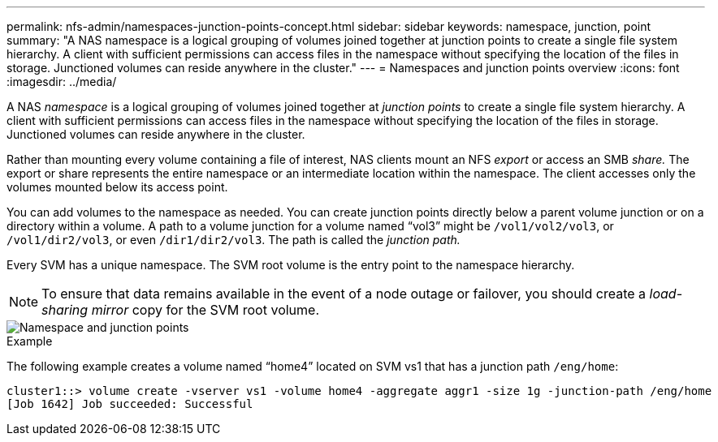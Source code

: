 ---
permalink: nfs-admin/namespaces-junction-points-concept.html
sidebar: sidebar
keywords: namespace, junction, point
summary: "A NAS namespace is a logical grouping of volumes joined together at junction points to create a single file system hierarchy. A client with sufficient permissions can access files in the namespace without specifying the location of the files in storage. Junctioned volumes can reside anywhere in the cluster."
---
= Namespaces and junction points overview
:icons: font
:imagesdir: ../media/

[.lead]
A NAS _namespace_ is a logical grouping of volumes joined together at _junction points_ to create a single file system hierarchy. A client with sufficient permissions can access files in the namespace without specifying the location of the files in storage. Junctioned volumes can reside anywhere in the cluster.

Rather than mounting every volume containing a file of interest, NAS clients mount an NFS _export_ or access an SMB _share._ The export or share represents the entire namespace or an intermediate location within the namespace. The client accesses only the volumes mounted below its access point.

You can add volumes to the namespace as needed. You can create junction points directly below a parent volume junction or on a directory within a volume. A path to a volume junction for a volume named "`vol3`" might be `/vol1/vol2/vol3`, or `/vol1/dir2/vol3`, or even `/dir1/dir2/vol3`. The path is called the _junction path._

Every SVM has a unique namespace. The SVM root volume is the entry point to the namespace hierarchy.

[NOTE]
====
To ensure that data remains available in the event of a node outage or failover, you should create a _load-sharing mirror_ copy for the SVM root volume.
====

image::../media/namespace-nfs-admin.gif[Namespace and junction points]

.Example

The following example creates a volume named "`home4`" located on SVM vs1 that has a junction path `/eng/home`:

----
cluster1::> volume create -vserver vs1 -volume home4 -aggregate aggr1 -size 1g -junction-path /eng/home
[Job 1642] Job succeeded: Successful
----

// 2023 Nov 10, Jira 1466